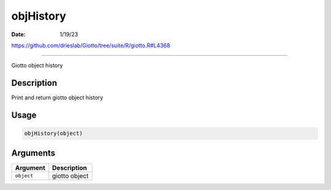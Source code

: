 ==========
objHistory
==========

:Date: 1/19/23

https://github.com/drieslab/Giotto/tree/suite/R/giotto.R#L4368



==============

Giotto object history

Description
-----------

Print and return giotto object history

Usage
-----

.. code:: r

   objHistory(object)

Arguments
---------

========== =============
Argument   Description
========== =============
``object`` giotto object
========== =============
